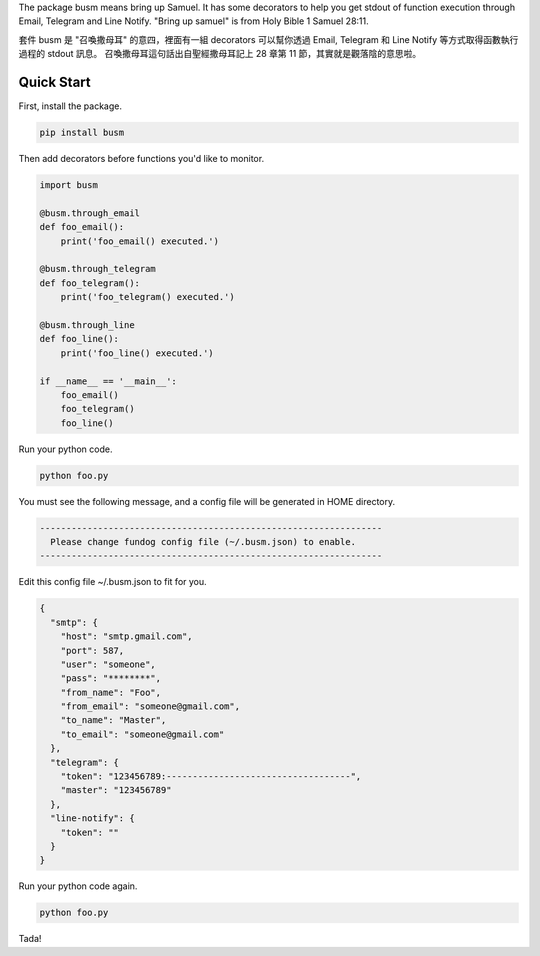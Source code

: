 The package busm means bring up Samuel. It has some decorators to help you get
stdout of function execution through Email, Telegram and Line Notify.
"Bring up samuel" is from Holy Bible 1 Samuel 28:11.

套件 busm 是 "召喚撒母耳" 的意四，裡面有一組 decorators 可以幫你透過 Email, Telegram 和
Line Notify 等方式取得函數執行過程的 stdout 訊息。
召喚撒母耳這句話出自聖經撒母耳記上 28 章第 11 節，其實就是觀落陰的意思啦。

Quick Start
------------

First, install the package.

.. code:: bash

    pip install busm

Then add decorators before functions you'd like to monitor.

.. code:: python

    import busm

    @busm.through_email
    def foo_email():
        print('foo_email() executed.')

    @busm.through_telegram
    def foo_telegram():
        print('foo_telegram() executed.')

    @busm.through_line
    def foo_line():
        print('foo_line() executed.')

    if __name__ == '__main__':
        foo_email()
        foo_telegram()
        foo_line()

Run your python code.

.. code:: bash

    python foo.py

You must see the following message,
and a config file will be generated in HOME directory.

.. code:: text

    -----------------------------------------------------------------
      Please change fundog config file (~/.busm.json) to enable.
    -----------------------------------------------------------------

Edit this config file ~/.busm.json to fit for you.

.. code:: json

    {
      "smtp": {
        "host": "smtp.gmail.com",
        "port": 587,
        "user": "someone",
        "pass": "********",
        "from_name": "Foo",
        "from_email": "someone@gmail.com",
        "to_name": "Master",
        "to_email": "someone@gmail.com"
      },
      "telegram": {
        "token": "123456789:-----------------------------------",
        "master": "123456789"
      },
      "line-notify": {
        "token": ""
      }
    }

Run your python code again.

.. code:: bash

    python foo.py

Tada!
